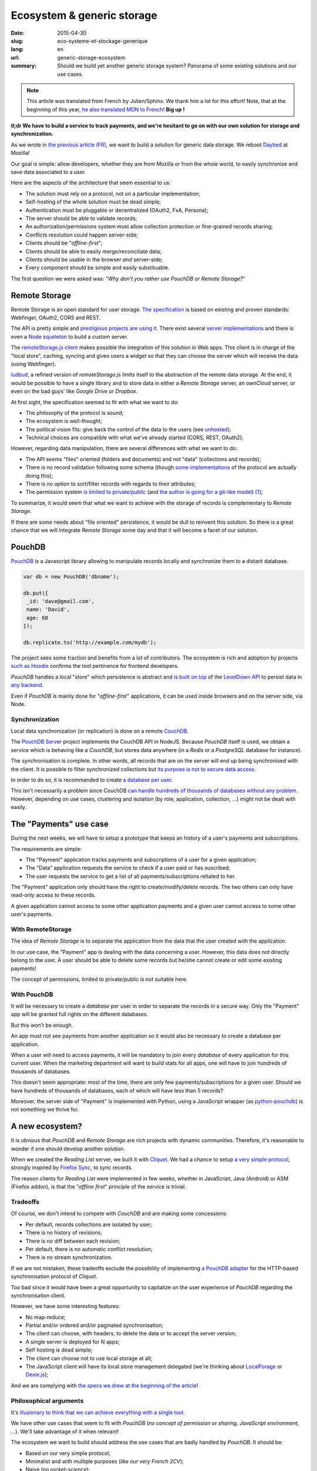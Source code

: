 Ecosystem & generic storage
===========================

:date: 2015-04-30
:slug: eco-systeme-et-stockage-generique
:lang: en
:url: generic-storage-ecosystem
:summary: Should we build yet another generic storage system? Panorama of some
          existing solutions and our use cases.

.. note::

    This article was translated from French by Julien/Sphinx. We thank him a lot
    for this effort! Note, that at the beginning of this year,
    `he also translated MDN to French <https://medium.com/@Sphinx/mdn-pr%C3%A9sentation-de-la-documentation-javascript-70541cecae54>`_!
    **Big up !**


**tl;dr We have to build a service to track payments, and we're hesitant
to go on with our own solution for storage and synchronization.**

As we wrote in `the previous article (FR) <{filename}/2015.04.service-de-nuages.rst>`_,
we want to build a solution for generic data storage. We reboot `Daybed <http://daybed.readthedocs.org>`_
at Mozilla!

Our goal is simple: allow developers, whether they are from Mozilla or from the whole world,
to easily synchronize and save data associated to a user.


.. _storage-specs:

Here are the aspects of the architecture that seem essential to us:

* The solution must rely on a protocol, not on a particular implementation;
* Self-hosting of the whole solution must be dead simple;
* Authentication must be pluggable or decentralized (OAuth2, FxA, Persona);
* The server should be able to validate records;
* An authorization/permissions system must allow collection protection or
  fine-grained records sharing;
* Conflicts resolution could happen server-side;
* Clients should be "*offline-first*";
* Clients should be able to easily merge/reconciliate data;
* Clients should be usable in the browser *and* server-side;
* Every component should be simple and easily substituable.

The first question we were asked was: "*Why don't you rather use PouchDB or Remote Storage?*"


Remote Storage
--------------

Remote Storage is an open standard for user storage. `The specification <http://tools.ietf.org/html/draft-dejong-remotestorage-04>`_
is based on existing and proven standards: Webfinger, OAuth2, CORS and REST.

The API is pretty simple and `prestigious projects are using it
<http://blog.cozycloud.cc/news/2014/08/12/when-unhosted-meets-cozy-cloud/>`_.
There exist several `server implementations <https://github.com/jcoglan/restore>`_
and there is even a `Node squeleton <https://www.npmjs.com/package/remotestorage-server>`_
to build a custom server.

.. image:: {filename}/images/remotestorage-widget.png
    :align: left
    :alt: Remote Storage widget

The `remoteStorage.js client <https://github.com/remotestorage/remotestorage.js/>`_
makes possible the integration of this solution in Web apps. This client is in charge of the "local store",
caching, syncing and gives users a widget so that they can choose the server
which will receive the data (using Webfinger).

`ludbud <https://github.com/michielbdejong/ludbud>`_, a refined version of
*remoteStorage.js* limits itself to the abstraction of the remote data storage.
At the end, it would be possible to have a single library and to store data
in either a *Remote Storage* server, an *ownCloud* server, or even on the bad guys'
like *Google Drive* or *Dropbox*.


At first sight, the specification seemed to fit with what we want to do:

* The philosophy of the protocol is sound;
* The ecosystem is well-thought;
* The political vision fits: give back the control of the data to the users
  (see `unhosted <http://unhosted.org/>`_);
* Technical choices are compatible with what we've already started (CORS, REST, OAuth2);


However, regarding data manipulation, there are several differences with what we want to do:

* The API seems "files" oriented (folders and documents) and not "data" (collections and records);
* There is no record validation following some schema (though `some implementations
  <https://remotestorage.io/doc/code/files/baseclient/types-js.html>`_ of the protocol are actually doing this);
* There is no option to sort/filter records with regards to their attributes;
* The permission system `is limited to private/public
  <https://groups.google.com/forum/#!topic/unhosted/5_NOGq8BPTo>`_ (and
  `the author is going for a git-like model
  <https://github.com/remotestorage/spec/issues/58#issue-27249452>`_) [#]_;


To summarize, it would seem that what we want to achieve with the storage of
records is complementary to *Remote Storage*.

If there are some needs about "file oriented" persistence, it would be dull to
reinvent this solution. So there is a great chance that we will integrate
*Remote Storage* some day and that it will become a facet of our solution.


PouchDB
-------

`PouchDB <http://pouchdb.com/>`_ is a Javascript library allowing to manipulate
records locally and synchronize them to a distant database.

.. code-block:: javascript

    var db = new PouchDB('dbname');

    db.put({
     _id: 'dave@gmail.com',
     name: 'David',
     age: 68
    });

    db.replicate.to('http://example.com/mydb');


The project sees some traction and benefits from a lot of contributors. The
ecosystem is rich and adoption by projects `such as Hoodie
<https://github.com/hoodiehq/wip-hoodie-store-on-pouchdb>`_ confirms the tool
pertinence for frontend developers.

*PouchDB* handles a local "store" which persistence is abstract and
`is built on top <http://pouchdb.com/2014/07/25/pouchdb-levels-up.html>`_
of the `LevelDown API <https://github.com/level/levelup#relationship-to-leveldown>`_
to persist data in `any backend <https://github.com/Level/levelup/wiki/Modules#storage-back-ends>`_.

Even if *PouchDB* is mainly done for "*offline-first*" applications, it
can be used inside browsers and on the server side, via Node.


Synchronization
'''''''''''''''

Local data synchronization (or replication) is done on a remote
`CouchDB <http://couchdb.apache.org/>`_.

The `PouchDB Server <https://github.com/pouchdb/pouchdb-server>`_ project
implements the CouchDB API in NodeJS. Because *PouchDB* itself is used, we
obtain a service which is behaving like a *CouchDB*, but stores data
anywhere (in a *Redis* or a *PostgreSQL* database for instance).

The synchronisation is complete. In other words, all records that are on
the server will end up being synchronised with the client. It is possible to filter
synchronized collections but `its purpose is not to secure data access
<http://pouchdb.com/2015/04/05/filtered-replication.html>`_.

In order to do so, it is recommanded to create `a database per user
<https://github.com/nolanlawson/pouchdb-authentication#some-people-can-read-some-docs-some-people-can-write-those-same-docs>`_.

This isn't necessarily a problem since CouchDB `can handle hundreds of thousands
of databases without any problem
<https://mail-archives.apache.org/mod_mbox/couchdb-user/201401.mbox/%3C52CEB873.7080404@ironicdesign.com%3E>`_.
However, depending on use cases, clustering and isolation (by role, application,
collection, ...) might not be dealt with easily.


The "Payments" use case
--------------------------

.. image:: {filename}/images/put-payments.jpg
    :alt: Put Payments Here  -- Before the Internet - CC-NC-SA Katy Silberger https://www.flickr.com/photos/katysilbs/11163812186

During the next weeks, we will have to setup a prototype that keeps an history
of a user's payments and subscriptions.

The requirements are simple:

* The "Payment" application tracks payments and subscriptions of a user
  for a given application;
* The "Data" application requests the service to check if a user paid or
  has suscribed;
* The user requests the service to get a list of all payments/subscriptions
  reltated to her.

The "Payment" application only should have the right to create/modify/delete
records. The two others can only have read-only access to these records.

A given application cannot access to some other application payments and a given user cannot access to some other user's payments.


With RemoteStorage
''''''''''''''''''

.. image:: {filename}/images/remote-love.jpg
    :alt: Remote Love - CC-BY-NC Julie https://www.flickr.com/photos/mamajulie2008/2609549461
    :align: center


The idea of *Remote Storage* is to separate the application from the data that
the user created with the application.

In our use case, the "Payment" app is dealing with the data concerning a user.
However, this data does not directly belong to the user. A user should be able
to delete some records but he/she cannot create or edit some existing payments!

The concept of permissions, limited to private/public is not suitable here.


With PouchDB
''''''''''''

It will be necessary to create a *database* per user in order to separate the
records in a secure way. Only the "Payment" app will be granted full rights
on the different databases.

But this won't be enough.

An app must not see payments from another application so it would also be
necessary to create a database per application.

When a user will need to access payments, it will be mandatory to join every
*database* of every application for this current user. When the marketing
department will want to build stats for all apps, one will have to join hundreds
of thousands of databases.

This doesn't seem appropriate: most of the time, there are only few
payments/subscriptions for a given user. Should we have hundreds of thousands of
databases, each of which will have less than 5 records?

Moreover, the server side of "Payment" is implemented with Python, using a
JavaScript wrapper (as `python-pouchdb
<https://pythonhosted.org/Python-PouchDB/>`_) is not something we thrive for.


A new ecosystem?
----------------

.. image:: {filename}/images/wagon-wheel.jpg
    :alt: Wagon wheel - CC-BY-NC-SA arbyreed https://www.flickr.com/photos/19779889@N00/16161808220

It is obvious that *PouchDB* and *Remote Storage* are rich projects with dynamic communities. Therefore, it's reasonable to wonder if one should develop another solution.

When we created the *Reading List* server, we built it with
`Cliquet <http://cliquet.readthedocs.org/>`_. We had a chance to setup `a very simple protocol <http://cliquet.readthedocs.org/en/latest/api/>`_, strongly inspired by
`Firefox Sync <http://en.wikipedia.org/wiki/Firefox_Sync>`_, to sync records.

The reason clients for *Reading List* were implemented in few weeks, whether in
JavaScript, Java (Android) or ASM (Firefox addon), is that the "*offline first*"
principle of the service is trivial.


Tradeoffs
'''''''''

Of course, we don't intend to compete with *CouchDB* and are making some
concessions:

* Per default, records collections are isolated by user;
* There is no history of revisions;
* There is no diff between each revision;
* Per default, there is no automatic conflict resolution;
* There is no stream synchronization.

If we are not mistaken, these tradeoffs exclude the possibility of
implementing `a PouchDB adapter
<https://github.com/pouchdb/pouchdb/blob/master/lib/adapters/http/http.js#L721-L946>`_ for the HTTP-based synchronisation protocol of *Cliquet*.

Too bad since it would have been a great opportunity to capitalize on the user
experience of *PouchDB* regarding the synchronisation client.

However, we have some interesting features:

* No map-reduce;
* Partial and/or ordered and/or paginated synchronisation;
* The client can choose, with headers, to delete the data or to accept the
  server version;
* A single server is deployed for N apps;
* Self hosting is dead simple;
* The client can choose not to use local storage at all;
* The JavaScript client will have its local store management delegated (we're
  thinking about `LocalForage <https://github.com/mozilla/localForage>`_ or
  `Dexie.js <https://github.com/dfahlander/Dexie.js>`_);

And we are complying with `the specs we drew at the beginning of the article
<#storage-specs>`_!


Philosophical arguments
'''''''''''''''''''''''

It's `illusionary to think that we can achieve everything with a single tool
<http://en.wikipedia.org/wiki/Law_of_the_instrument>`_.

We have other use cases that seem to fit with *PouchDB* (*no concept of
permission or sharing, JavaScript environment, ...*). We'll take advantage of it
when relevant!

The ecosystem we want to build should address the use cases that are badly
handled by *PouchDB*. It should be:

* Based on our very simple protocol;
* Minimalist and with multiple purposes (*like our very French 2CV*);
* Naive (*no rocket-science*);
* Without magic (*explicit and easy to reimplement from scratch*);

`The philosophy and the features of our Python toolkit, Cliquet
<http://cliquet.readthedocs.org/en/latest/rationale.html>`_, will of course be honoured :)

As for *Remote Storage*, whenever we face the need, we will proud to join
this initiative. However, as for now, it seems risky to start by bending the
solution to our own needs.


Practical arguments
'''''''''''''''''''

Before being willingly to deploy a *CouchDB* solution, Mozilla *ops* will ask us
to precisely prove that it's not currently doable with experienced stacks (e.g.
MySQL, Redis, PostgreSQL).

We will also have to guarantee a minimum 5 years lifetime regarding the data. With
*Cliquet*, using the PostgreSQL backend, our data is persisted in `a flat PostgreSQL schema <https://github.com/mozilla-services/cliquet/blob/40aa33/cliquet/storage/postgresql/schema.sql#L14-L28>`_.

This wouldn't be the case with a LevelDown adapter that handles revisions split
in a key-value scheme.

If we based our service on Cliquet, like we did with `Kinto
<http://kinto.readthedocs.org>`_, all the automation work of deploying
(*monitoring, RPM builds, Puppet...*) that was done for *Reading List* will be
completely reusable.

As said before, if we go with another totally new stack, we will have to start
again from scratch, including lapping, profiling, optimizing, all of which has
already been done during the first quarter of this year for Reading List.


Next steps
----------

It's still time to change our strategy :) And we welcome any feedback!
It's always a difficult decision to make... ``</troll call>``

* Twist an existing ecosystem vs build a new custom one;
* Master the whole system or to integrate our solution;
* Contribute vs redo;
* Guide vs follow.

We really seek to join the `no-backend <https://nobackend.org/>`_ initiative.
This first step might lead us to converge in the end! Maybe our service will end
up being compatible with Remote Storage, maybe PouchDB will become more agnostic
regarding the synchronisation protocol...

.. image:: {filename}/images/standards.png
    :alt: XKCD — Standards https://xkcd.com/927/

Using this new ecosystem for the "Payments" project will allow us to setup a
suitable permission system (*probably built on OAuth scopes*). We are also
looking forward to `capitalizing on our Daybed experience for this project
<http://blog.daybed.io/daybed-revival.html>`_.

We'll also extract some parts of the clients source code that were implemented
for *Reading List* in order to provide a minimalist JavaScript client.

By going this way, we are taking several risks:

* reinventing a wheel we don't know;
* failing to make the *Cliquet* ecosystem a community project;
* failing to place *Cliquet* in the niche for the use cases that are not
  covered with *PouchDB* :)


As `Giovanni Ornaghi said <http://pouchdb.com/2015/04/05/filtered-replication.html>`_:

    Rolling out your set of webservices, push notifications, or background services
    might give you more control, but at the same time it will force you to engineer,
    write, test, and maintain a whole new ecosystem.

And this ecosystem is precisely the one that *Mozilla Cloud Services* team
is in charge of!


.. [#] The `Sharesome project <https://sharesome.5apps.com/>`_ allows for some
       public sharing of one's resources from one's *Remote Storage*.
